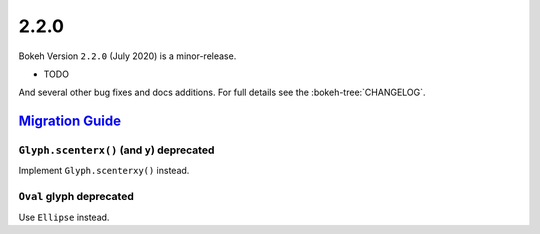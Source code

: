 .. _release-2-2-0:

2.2.0
=====

Bokeh Version ``2.2.0`` (July 2020) is a minor-release.

* TODO

And several other bug fixes and docs additions. For full details see the
:bokeh-tree:`CHANGELOG`.

.. _release-2-2-0-migration:

`Migration Guide <releases.html#release-2-2-0-migration>`__
-----------------------------------------------------------

``Glyph.scenterx()`` (and ``y``) deprecated
~~~~~~~~~~~~~~~~~~~~~~~~~~~~~~~~~~~~~~~~~~~

Implement ``Glyph.scenterxy()`` instead.

``Oval`` glyph deprecated
~~~~~~~~~~~~~~~~~~~~~~~~~

Use ``Ellipse`` instead.
